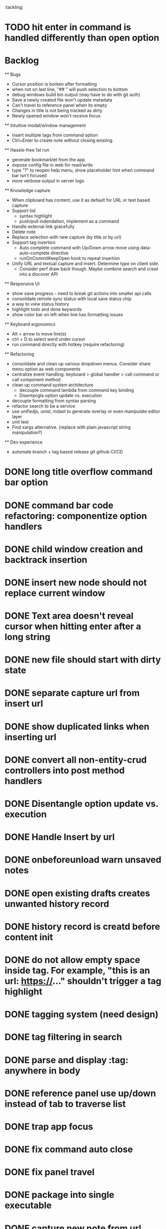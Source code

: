 :tackling:
* TODO hit enter in command is handled differently than open option


* Backlog

  ** Bugs
    - Cursor position is borken after formatting
    - when not on last line, "## " will push selection to bottom
    - debug windows build bin output (may have to do with git auth)
    - Save a newly created file won't update metadata
    - Can't travel to reference panel when its empty
    - Changes in title is not being tracked as dirty
    - Newly opened window won't receive focus

  ** Intuitive modal/window management
    - insert multiple tags from command option
    - Ctrl+Enter to create note without closing existing

  ** Hassle-free 1st run
    - generate bookmarklet from the app
    - expose config file in web for read/write
    - type "?" to reopen help menu, show placeholder hint when command bar isn't focused
    - more verbose output in server logs

  ** Knowledge capture
    - When clipboard has content, use it as default for URL or text based capture
    - Support list 
      - syntax highlight
      - push/pull indendation, implement as a command
    - Handle external link gracefully
    - Delete note
    - Replace selection with new capture (by title or by url)
    - Support tag insertion
      - Auto complete command with Up/Down arrow move using data-auto-complete directive 
      - runOnCommitKeepOpen hook to repeat insertion
    - Unify URL and textual capture and insert. Determine type on client side.
      - Consider perf draw back though. Maybe combine search and crawl into a discover API

  ** Responsive UI
    - show save progress - need to break git actions into smaller api calls
    - consolidate remote sync status with local save status chip
    - a way to view status history
    - highlight todo and done keywords
    - show color bar on left when line has formatting issues

  ** Keyboard ergonomics
    - Alt + arrow to move line(s)
    - ctrl + D to select word under cursor
    - run command directly with hotkey (require refactoring)

  ** Refactoring
    - consolidate and clean up various dropdown menus. Consider share menu option as web components
    - centralize event handling: keyboard > global handler > call command or call component method
    - clean up command system architecture
      - decouple command lambda from command key binding
      - Disentangle option update vs. execution
    - decouple formatting from syntax parsing
    - refactor search to be a service
    - use unifiedjs, unist, mdast to generate overlay or even manipulate editor layer
    - unit test
    - Find xargs alternative. (replace with plain javascript string manipulation?)

  ** Dev experience
    - automate branch + tag based release git github CI/CD


* DONE long title overflow command bar option
* DONE command bar code refactoring: componentize option handlers
* DONE child window creation and backtrack insertion
* DONE insert new node should not replace current window
* DONE Text area doesn't reveal cursor when hitting enter after a long string
* DONE new file should start with dirty state
* DONE separate capture url from insert url
* DONE show duplicated links when inserting url
* DONE convert all non-entity-crud controllers into post method handlers
* DONE Disentangle option update vs. execution
* DONE Handle Insert by url
* DONE onbeforeunload warn unsaved notes
* DONE open existing drafts creates unwanted history record
* DONE history record is creatd before content init
* DONE do not allow empty space inside tag. For example, "this is an url: https://..." shouldn't trigger a tag highlight
* DONE tagging system (need design)
* DONE tag filtering in search
* DONE parse and display :tag: anywhere in body
* DONE reference panel use up/down instead of tab to traverse list
* DONE trap app focus
* DONE fix command auto close
* DONE fix panel travel
* DONE package into single executable
* DONE capture new note from url using bookmarklet
* DONE support metadata field, e.g. url
* DONE grid layout for panels. Reduce gutter. float command bar. Colored status bar
* DONE show status on app launch
* DONE `fa` to save and sync all
* DONE git sync through shell script
* DONE ctrl backspace/delete is broken
* DONE handle movement key on boundaries (home)
* DONE insert to editor, instead of to clipboard
* DONE insert / directly, instead of to clipboard
* DONE fix link selection color defect
* DONE clean up cursor snapshot service
* DONE open link at point
* DONE compress history when there is no model change (skip all non-model change in the middle)
* DONE undo/redo on cursor move is broken 
* DONE replace contenteditable with textarea
* DONE cursor position in status bar
* DONE cutting doesn't work
* DONE cannot hit Enter in the middle of text (trimming too greedy)
* DONE Delete from end of line is broken
* DONE Handle enter, backspace, delete manually at semantic boundary
* DONE history does not include the last edit (cannot undo then redo)
* DONE manage cursor for undo redo
* DONE pasting is not managed by history
* DONE Defer formatting until file save
* DONE undo/redo manager
* DONE fix double pasting issue due to source format
* DONE handle paste formatting
* DONE use keyboard to open links (need tech design)
* DONE prevent accidental open when yanking from command 
* DONE use keyboard to switch between Header/Content/Ref (via command)
* DONE debug focus won't return on Escape during creating new note 
* DONE fix padding in content host
* DONE convert editor to be home page
* DONE convert capture to a command
* DONE show backlinks aside
* DONE more seamless handling of focus and selection restore
* DONE refactor title to be a component
* DONE fix source map (use standalone frontend)
* DONE an output display for UI feedback (status bar, minibuffer) - localStorage for multi-page app
* DONE refactor frontend to class based architecture
* DONE use "/" as leader key
* DONE / + n + s to save
* DONE insert link (minimum: a mechnisam to get ~[title](id)~ in the clipboard)
* DONE insert line-break with `enter` key
* DONE insert heading
* DONE heading indentation - handle empty case
* DONE use custom element to handle serialization of links to markdown text
* DONE render preview mode (need to decide ssr vs csr)
* DONE edit and save note (no wysiwyg)
* DONE create new note
* DONE switch to ts-node-dev and tsc for dev inner loop
* DONE keep search result on navigate back
* DONE show title in search
* DONE display title (with yaml frontmatter)


* How to handle reference (book, website, podcast)?
- if a book points existing ideas, link to them
- if a book generates multiple new idea, capture the book, then capture individual ideas, and point from book to those ideas
  - May require an "extra paragraph as idea" workflow